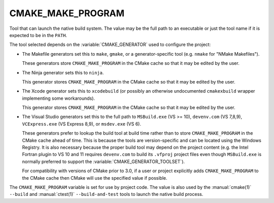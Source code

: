 CMAKE_MAKE_PROGRAM
------------------

Tool that can launch the native build system.
The value may be the full path to an executable or just the tool
name if it is expected to be in the ``PATH``.

The tool selected depends on the :variable:`CMAKE_GENERATOR` used
to configure the project:

* The Makefile generators set this to ``make``, ``gmake``, or
  a generator-specific tool (e.g. ``nmake`` for "NMake Makefiles").

  These generators store ``CMAKE_MAKE_PROGRAM`` in the CMake cache
  so that it may be edited by the user.

* The Ninja generator sets this to ``ninja``.

  This generator stores ``CMAKE_MAKE_PROGRAM`` in the CMake cache
  so that it may be edited by the user.

* The Xcode generator sets this to ``xcodebuild`` (or possibly an
  otherwise undocumented ``cmakexbuild`` wrapper implementing some
  workarounds).

  This generator stores ``CMAKE_MAKE_PROGRAM`` in the CMake cache
  so that it may be edited by the user.

* The Visual Studio generators set this to the full path to
  ``MSBuild.exe`` (VS >= 10), ``devenv.com`` (VS 7,8,9),
  ``VCExpress.exe`` (VS Express 8,9), or ``msdev.exe`` (VS 6).

  These generators prefer to lookup the build tool at build time
  rather than to store ``CMAKE_MAKE_PROGRAM`` in the CMake cache
  ahead of time.  This is because the tools are version-specific
  and can be located using the Windows Registry.  It is also
  necessary because the proper build tool may depend on the
  project content (e.g. the Intel Fortran plugin to VS 10 and 11
  requires ``devenv.com`` to build its ``.vfproj`` project files
  even though ``MSBuild.exe`` is normally preferred to support
  the :variable:`CMAKE_GENERATOR_TOOLSET`).

  For compatibility with versions of CMake prior to 3.0, if
  a user or project explicitly adds ``CMAKE_MAKE_PROGRAM`` to
  the CMake cache then CMake will use the specified value if
  possible.

The ``CMAKE_MAKE_PROGRAM`` variable is set for use by project code.
The value is also used by the :manual:`cmake(1)` ``--build`` and
:manual:`ctest(1)` ``--build-and-test`` tools to launch the native
build process.
